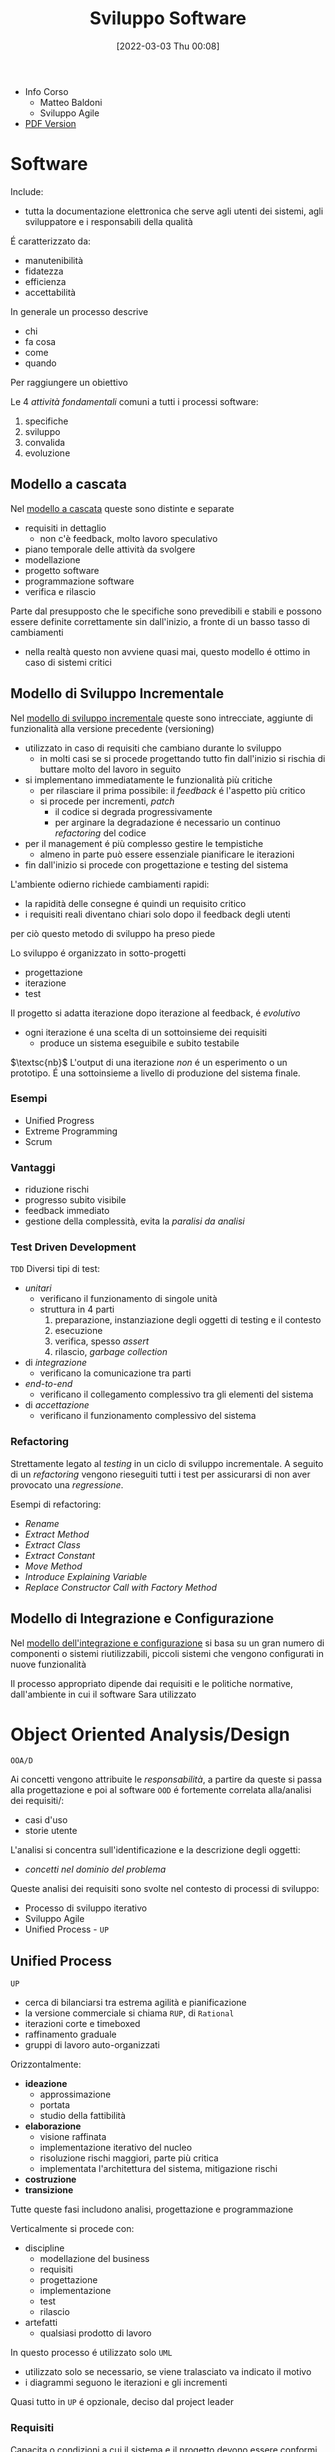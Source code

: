 :PROPERTIES:
:ID:       b548a50a-dd36-41b8-8eb4-8fdb0f4cd078
:ROAM_ALIASES: SAS
:END:
#+title: Sviluppo Software
#+date: [2022-03-03 Thu 00:08]
#+filetags: university
- Info Corso
  + Matteo Baldoni
  + Sviluppo Agile
- [[./sviluppo_software.pdf][PDF Version]]
* Software
Include:
- tutta la documentazione elettronica che serve agli utenti dei sistemi, agli sviluppatore e i responsabili della qualità
É caratterizzato da:
- manutenibilità
- fidatezza
- efficienza
- accettabilità

In generale un processo descrive
- chi
- fa cosa
- come
- quando
Per raggiungere un obiettivo

Le 4 /attività fondamentali/ comuni a tutti i processi software:
1. specifiche
2. sviluppo
3. convalida
4. evoluzione

** Modello a cascata
Nel _modello a cascata_ queste sono distinte e separate
- requisiti in dettaglio
  + non c'è feedback, molto lavoro speculativo
- piano temporale delle attività da svolgere
- modellazione
- progetto software
- programmazione software
- verifica e rilascio
Parte dal presupposto che le specifiche sono prevedibili e stabili e possono essere definite correttamente sin dall'inizio, a fronte di un basso tasso di cambiamenti
- nella realtà questo non avviene quasi mai, questo modello é ottimo in caso di sistemi critici

** Modello di Sviluppo Incrementale
Nel _modello di sviluppo incrementale_ queste sono intrecciate, aggiunte di funzionalità alla versione precedente (versioning)
- utilizzato in caso di requisiti che cambiano durante lo sviluppo
  + in molti casi se si procede progettando tutto fin dall'inizio si rischia di buttare molto del lavoro in seguito
- si implementano immediatamente le funzionalità più critiche
  + per rilasciare il prima possibile: il /feedback/ é l'aspetto più critico
  + si procede per incrementi, /patch/
    * il codice si degrada progressivamente
    * per arginare la degradazione é necessario un continuo /refactoring/ del codice
- per il management é più complesso gestire le tempistiche
  + almeno in parte può essere essenziale pianificare le iterazioni
- fin dall'inizio si procede con progettazione e testing del sistema

L'ambiente odierno richiede cambiamenti rapidi:
- la rapidità delle consegne é quindi un requisito critico
- i requisiti reali diventano chiari solo dopo il feedback degli utenti
per ciò questo metodo di sviluppo ha preso piede

Lo sviluppo é organizzato in sotto-progetti
- progettazione
- iterazione
- test
Il progetto si adatta iterazione dopo iterazione al feedback, é /evolutivo/
- ogni iterazione é una scelta di un sottoinsieme dei requisiti
  + produce un sistema eseguibile e subito testabile

$\textsc{nb}$   L'output di una iterazione /non/ é un esperimento o un prototipo. É una sottoinsieme a livello di produzione del sistema finale.

*** Esempi
- Unified Progress
- Extreme Programming
- Scrum
*** Vantaggi
- riduzione rischi
- progresso subito visibile
- feedback immediato
- gestione della complessità, evita la /paralisi da analisi/

*** Test Driven Development
=TDD=
Diversi tipi di test:
- /unitari/
  + verificano il funzionamento di singole unità
  + struttura in 4 parti
    1. preparazione, instanziazione degli oggetti di testing e il contesto
    2. esecuzione
    3. verifica, spesso /assert/
    4. rilascio, /garbage collection/
- di /integrazione/
  + verificano la comunicazione tra parti
- /end-to-end/
  + verificano il collegamento complessivo tra gli elementi del sistema
- di /accettazione/
  + verificano il funzionamento complessivo del sistema
*** Refactoring
Strettamente legato al /testing/ in un ciclo di sviluppo incrementale.
A seguito di un /refactoring/ vengono rieseguiti tutti i test per assicurarsi di non aver provocato una /regressione/.

Esempi di refactoring:
- /Rename/
- /Extract Method/
- /Extract Class/
- /Extract Constant/
- /Move Method/
- /Introduce Explaining Variable/
- /Replace Constructor Call with Factory Method/
** Modello di Integrazione e Configurazione
Nel _modello dell'integrazione e configurazione_ si basa su un gran numero di componenti o sistemi riutilizzabili, piccoli sistemi che vengono configurati in nuove funzionalità

Il processo appropriato dipende dai requisiti e le politiche normative, dall'ambiente in cui il software Sara utilizzato
* Object Oriented Analysis/Design
=OOA/D=

Ai concetti vengono attribuite le /responsabilità/, a partire da queste si passa alla progettazione e poi al software
=OOD= é fortemente correlata alla/analisi dei requisiti/:
- casi d'uso
- storie utente

L'analisi si concentra sull'identificazione e la descrizione degli oggetti:
- /concetti nel dominio del problema/

Queste analisi dei requisiti sono svolte nel contesto di processi di sviluppo:
- Processo di sviluppo iterativo
- Sviluppo Agile
- Unified Process - =UP=

** Unified Process
=UP=
- cerca di bilanciarsi tra estrema agilità e pianificazione
- la versione commerciale si chiama =RUP=, di =Rational=
- iterazioni corte e timeboxed
- raffinamento graduale
- gruppi di lavoro auto-organizzati

Orizzontalmente:
- *ideazione*
  + approssimazione
  + portata
  + studio della fattibilità
- *elaborazione*
  + visione raffinata
  + implementazione iterativo del nucleo
  + risoluzione rischi maggiori, parte più critica
  + implementata l'architettura del sistema, mitigazione rischi
- *costruzione*
- *transizione*

Tutte queste fasi includono analisi, progettazione e programmazione

Verticalmente si procede con:
- discipline
  + modellazione del business
  + requisiti
  + progettazione
  + implementazione
  + test
  + rilascio
- artefatti
  + qualsiasi prodotto di lavoro

In questo processo é utilizzato solo =UML=
- utilizzato solo se necessario, se viene tralasciato va indicato il motivo
- i diagrammi seguono le iterazioni e gli incrementi

Quasi tutto in =UP= é opzionale, deciso dal project leader

*** Requisiti
Capacita o condizioni a cui il sistema e il progetto devono essere conformi
- é l'utente che li stabilisce, non il progettista

Possono essere
- /funzionali/
  + requisiti comportamentali
  + comportamenti del sistema
- /non funzionali/
  + scalabilità
  + sicurezza
  + tempi di risposta
  + fattori umani
  + usabilità

Nei processi a cascata sono molti i requisiti non utilizzati nei casi d'uso
- spreco di tempo, denaro, rischi in più
Per evitare questo =UP= spinge al feedback

Modello requisiti =FURPS+=
- modello dei casi d'uso
- specifiche supplementari
- glossario
- visione
- regole di business

La disciplina dei requisiti é il processo per scoprire cosa deve essere costruito e orientare la sviluppo verso il sistema corretto
Si incrementalmente una lista dei requisiti: /feature list/
- breve descrizione
- stato
- costi stimati di implementazione
- priorità
- rischio stimato per l'implementazione

**** Casi d'uso
Catturano (in =UP= e =Agile=) i requisiti funzionali
Sono descrizioni testuali che indicano l'uso che l'utente farà del sistema
- attori; qualcuno o qualcosa dotato di comportamento
- scenario (istanza di caso d'uso); sequenza specifica di azioni e interazioni tra sistema e attori
- caso d'uso; collezione di scenari correlati (di successo/fallimento) che descrivono un attore che usa il sistema per raggiungere un obiettivo specifico

=UP= é /use-case driven/, questi sono il modo in cui si definiscono i requisiti di sistema
- i casi d'uso definiscono analisi e progettazione
- i casi sono utilizzati per pianificare le iterazioni
- i casi definiscono i test

Il *modello dei casi d'uso* include un grafico =UML=
- é un modello delle funzionalità del sistema

I casi d'uso non sono orientati agli oggetti, ma sono utili a rappresentare i requisiti come input all' =OOA/D=
- l'enfasi é sull'utente, sono il principale metodo di inclusione dell'attore nel processo di sviluppo
- questi non sono algoritmi, sono semplici descrizioni dell'interazione, non la specifica di implementazione
  + il /come/ é obiettivo della progettazione =OOD=
  + i casi descrivono gli eventi o le interazioni tra attori e sistema, si tratta il /cosa/ e nulla riguardo al /come/

I casi devono essere /guidelines/, esprimerle in uno  *stile essenziale*. A livello delle intenzioni e delle responsabilità, non delle azioni concrete.
***** Attori
Sono ruoli svolti da persone, organizzazioni, software, macchine
- primario
- di supporto
  + offre un servizio al sistema
  + chiarisce interfacce esterne e protocolli
- fuori scena
  + ha interesse nel comportamento del caso d'uso

***** Formati
- breve
  + un solo paragrafo informale che descrive solitamente lo scenario principale
- informale
  + più paragrafi in modo informale che descrivono vari scenari
- dettagliato
  + include precondizioni e garanzie di successo
**** Requisiti non funzionali
Possono essere inclusi nei casi d'uso se relazionati con il requisito funzionale descritto dal caso
Altrimenti vengono descritti nelle specifiche supplementari
**** Contratti

*** Modello di Dominio
Casi d'uso e specifiche supplementari sono input che vanno a definire il modello di dominio

$\textsc{definition}$   Nel =UP= il /Modello di Dominio/ é una rappresentazione delle classi concettuali della situazione reale. Queste /non sono/ oggetti software.
- si può pensare come un dizionario visivo, mostra le astrazioni  e le loro relazioni in maniera immediata
- non tratta le responsabilità/metodi degli oggetti, questi sono prettamente software
- possibile distinguere:
  + *simboli*
  + *intenzioni*
    * proprietà intrinseche, definizione
  + *estensioni*
    * esempi e casi in cui la classe concettuale si applica

*** Modello di Progetto
/Architettura Logica e Layer/
Si tratta di un modello indipendente dalla piattaforme che definisce i =layer=:
- gruppi di classi software, =packages=, sottoinsiemi con responsabilità condivisa
  - =User Interface=
  - =Application Logic=
  - =Domain Objects=
  - =Technical Services=

I modelli per gli oggetti possono essere
- statici, definiscono (/diagrammi delle classi/)
  + package
  + nomi delle classi
  + attributi
  + firme delle operazioni
- dinamici, rappresentano il comportamento del sistema (/diagrammi di sequenza/)
  + collaborazione tra oggetti per realizzare una caso d'uso
  + i metodo delle classi software
**** Diagrammi dei Package
Vista /statica/
**** Diagrammi di Interazione
Vista /dinamica/

#+begin_quote
Un interazione é una specifica di come alcuni oggetti si scambiano messaggi nel tempo per eseguire un compito nell'ambito di un certo contesto.
#+end_quote

#+begin_quote
Un compito é rappresentato da un messaggio che dà inizio all'interazione
#+end_quote
- questo messaggio é detto /messaggio trovato/

Per questo scopo vengono usati i /diagrammi di sequenza/ o i /diagrammi di comunicazione/
In particolare questi sono chiamati =Design Sequence Diagram - DSD=.
**** Diagrammi delle Classi
=Design Class Diagram - DCD=
Vista /statica/
#+begin_quote
Il diagramma delle classi di progetto é un diagramma delle classi utilizzato da un punto di vista software o di progetto.
#+end_quote

A differenza del =Modello di Dominio= in questo contesto la visibilità ha un significato:
- le associazioni qui hanno un verso
**** Progettazione a oggetti
- /Quali sono le responsabilità dell'oggetto?/
- /Con chi collabora l'oggetto?/
- /Quali design pattern devono essere applicati?/

Si parte dal =Modello di Dominio=, ma l'implementazione impone dei vicoli ulteriori dovuti al =Object Oriented=
- vengono letti e implementati i contratti, con le loro pre e post-condizioni
- non si creano nuove associazioni nel =Modello di Dominio=: siamo a livello del codice e si fanno scelte progettuali di /visibilità/
*** Ideazione
Si tratta dello studio di fattibilità
- si decide se il caso merita un'analisi più completa

La documentazione possibile é tanta ma tutto é opzionale
- va documentato solo ciò che aggiunge valore al progetto

*** Elaborazione
Alla fine di questa fase si ha un'idea chiara del progetto
- vengono stipulati contratti e obiettivi chiari, temporali e sui requisiti
*** Costruzione
Durante questa fase i requisiti principali dovrebbero essere stabili
*** Transizione

* Unified Modeling Language
=UML=

Strumento per pensare e comunicare
- utilizzato per rappresentare il modello di dominio/concettuale
- permette un passaggio più veloce da modello a design/progettazione
  + il gap rappresentativo sarà più semplice

_É un linguaggio visuale per la specifica, la costruzione e la documentazione degli elaborati di un sistema software_
- de facto standard un particolare per software OO
- può essere utilizzato come abbozzo, progetto o linguaggio di programmazione
- la modellazione agile enfatizza l'uso di =UML= come abbozzo

* Pattern
Riassunto di esperienze precedenti, permettono di individuare le pratiche ottime nello sviluppo di progetti complessi.
Un /Pattern/ é una coppia /problema-soluzione/ ben conosciuta e con un nome associato.

L'approccio complessivo é guidato dalla *responsabilità*[fn:metafora]:
- =RDD= - Responsibility-Driven Development

In =UML= la responsabilità é un /contratto/ o un /obbligo/ di un classificatore.
Sono correlate agli obblighi o al comportamento di un oggetto, sono di due tipi:
1. di fare
   - fare qualcosa esso stesso
   - chiedere ad altri di eseguire azioni
   - controllare e controllare attività di altri
2. di conoscere
   - i propri dati
   - gli oggetti correlati
   - cose che può derivare o calcolare

[fn:metafora] $\textsc{nb}\qquad$ quella della responsabilità é una metafora per semplificare il ragionamento
** GRASP
=General Responsibility Assignment Software Patterns=
#+begin_quote
Capire le responsabilità é fondamentale per una buona programmazione a oggetti. $\qquad\qquad\qquad$ ~ [[id:5e36997b-2e9a-4e32-aef9-12c9319f0f50][Martin Fowler]] [[id:42e4fdc6-7b24-4b1d-96b0-0c660fbf7b3a][#cit]]
#+end_quote
[[id:91997cc9-963d-4ef8-81ee-6026badb9951][GRASP]] tratta i pattern di base per l'assegnazione di responsabilità.
- buon [[http://www.kamilgrzybek.com/design/grasp-explained/][blog post]] a riguardo

Disegnare i diagrammi di interazione é occasione di considerare le responsabilità (metodi) e assegnarle.

La progettazione modulare é uno dei principi (=High Cohesion= - =Low Coupling= )
- questi sono pattern /valutativi/, non ci danno la soluzione direttamente

*** Creator
- /Chi crea un oggetto/ =A=?
- /Chi deve essere responsabile della creazione di una nuova istanza di una classe?/

Assegna alla classe =B= la responsabilità vale una delle seguenti condizioni:
- =B= contiene o aggrega con una composizione oggetti di tipo =A=
- =B= registra =A=
  + ovvero ne salva una =reference= in un campo
- =B= utilizza strettamente =A=
- =B= possiede i dati per l'inizializzazione di =A=
  + quindi =B= é un =Expert= rispetto ad =A=

*** Information Expert
- /Chi ha una particolare responsabilità?/

Assegna la responsabilità alla classe che contiene le informazioni necessarie per soddisfarla.
- =Expert=

*** Low Coupling
- /Come ridurre l'impatto dei cambiamenti?/
- /Come sostenere una dipendenza bassa?/

Assegna le responsabilità in modo tale che l'accoppiamento (non necessario) rimanga basso.
Questo é un principio da utilizzare per valutare le scelte possibili e gli altri pattern.
- classi per natura *generiche* e che verranno riutilizzate devono avere un accoppiamento particolarmente basso.
- il rapporto tra classi-sottoclassi é un *accoppiamento forte*
- accoppiamento alto con elementi /stabili/ o /pervasivi/ causano raramente problemi
  + il problema sorge con /accoppiamento alto con elementi per certi aspetti instabili/

*** High Cohesion
- /Come mantenere gli oggetti focalizzati, comprensibili e gestibili?/
  + effetto collaterale, sostenere =Low Coupling=

Assegna le responsabilità in modo tale che la coesione rimanga alta.
Questo é un principio da utilizzare per valutare le scelte possibili e gli altri pattern alternativi.

Una classe con una bassa coesione fa molte cose non correlate tra loro o svolge troppo lavoro.
La coesione può essere misurata in termini di:
- _coesione di dati_
- _coesione funzionale_
  + questa corrisponde al principio di =High Cohesion=
  + Grady Booch: c'è una coesione funzionale alta quando gli elementi di un componente /lavorano tutti insieme per fornire un comportamento ben circoscritto/
- _coesione temporale_
- _coesione per pura coincidenza_  +bad+

*** Controller
- /Qual é il primo oggetto oltre lo strato/ =UI= /che riceve e coordina ("controlla") un'operazione di sistema?/

Assegna la responsabilità a un oggetto che rappresenta uno di questi:
- il _sistema complessivo_, un oggetto radice o entry point del software, un sottosistema principale
  + /controller facade/
- uno _scenario di un caso d'uso_ all'interno del quale si verifica l'operazione di sistema
  + /controller di sessione/ o /controller di caso d'uso/

Il =Controller= é un pattern di delega:
- oggetti dello strato =UI= catturano gli eventi di sistema generati dagli attori
- oggetti dello strato =UI= devono delegare le richieste di lavoro a oggetti di un altro strato
- il =Controller= é una sorta di /facciata/ appunto
  + controlla e coordina ma non esegue lui stesso le operazioni, secondo la =High Cohesion=

#+begin_quote
Il controller =MVC= é distinto e solitamente dipende strettamente dalla tecnologia utilizzata per la =UI= e fa parte di questo strato.
A sua volta delegherà al =Controller= dello strato di Dominio.
#+end_quote
*** Polymorphism

*** Pure Fabrication

*** Indirection

*** Protected Variations

** GoF
=Gang of Four=
[[id:d7a405a8-b5c7-4d50-b5a7-375a7743622d][GoF]] sono idee di progettazione più avanzate rispetto a  [[id:91997cc9-963d-4ef8-81ee-6026badb9951][GRASP]].
- non sono proprio principi
- articoli di [[https://www.journaldev.com/31902/gangs-of-four-gof-design-patterns][journaldev]] a riguardo

_Soluzioni progettuali comuni_, /emergono/ dal codice di progetti di successo.
Un fattore emerso é la superiorità della /composizione/ rispetto all'/ereditarietà/:
- *Ereditarietà*
  + la sottoclasse può accedere ai dettagli della superclasse
  + *whitebox*, a scatola aperta
  + é definita /staticamente/, non é modificabile a tempo di esecuzione
  + una modifica alla superclasse potrebbe avere ripercussioni indesiderate sulla classe che la estende
    * non rispetta l'incapsulamento
- *Composizione*
  + le funzionalità sono ottenute tramite composizione/assemblamento di oggetti
  + riuso *blackbox*, i dettagli interni sono nascosti
  + una classe che utilizza un'altra classe può referenziarla attraverso una /interfaccia/, questo meccanismo é dinamico
    * questa composizione tramite interfaccia rispetta l'incapsulamento, solo una modifica all'interfaccia comporterebbe ripercussioni

Questo aiuta a mantenere le classi /incapsulate/ e /coese/.
L'ereditarietà può essere realizzato in due modi:
1. *Polimorfismo*
   - le sottoclassi possono essere scambiate l'una con l'altra
   - si utilizza una superclasse comune
   - si sfrutta /l'upcasting/
2. *Specializzazione*
   - le sottoclassi guadagnano elementi e proprietà rispetto alla classe base

I pattern mostrano che il *polimorfismo* e il /binding dinamico/ é molto sfruttato, mentre la *specializzazione* non é comunemente utilizzata in buone soluzioni.
*** Creazionali
Riguardanti l'/instanziazione/ delle classi
1. [[id:e4a84dc7-3e66-45f5-8e93-120edee7a954][Abstract Factory]]
   - /interfaccia/ factory
   - classe factory concreta per ciascuna famiglia di elementi da creare
   - opzionalmente definire una classe astratta che implementa l'interfaccia factory e fornisce servizi comuni alle factory concrete che la estendono
   - il cliente che la utilizza non ha conoscenza delle classi concrete
     + la factory si occupa di creare oggetti correlati tra loro
   - una variante crea la factory come [[id:d8d63e3a-5420-4bd1-95b6-3b3830c95b78][Singleton]]
   - utilizzata in libreria Java per le =GUI=
2. [[id:6b608dc0-8074-418e-bb97-186399f58a4d][Builder]]
3. [[id:bc1ac00c-aa2d-4c02-a648-29060d1d4db8][Factory Method]]
4. [[id:f955c7ef-7a47-4373-a87a-2eb1a6151b4c][Lazy Initialization]]
5. [[id:3e086b1d-ced8-4994-b641-0c8e145d2beb][Prototype Pattern]]
6. [[id:d8d63e3a-5420-4bd1-95b6-3b3830c95b78][Singleton]]
   - é consentita/richiesta _una sola istanza_ di una classe
   - gli altri oggetti hanno bisogno di un punto di accesso globale e singolo al /singleton/
   - si definisce un *metodo statico* della classe che restituisce l'oggetto /singleton/
     + questo in Java
     + restituisce un puntatore all'oggetto se già esiste, se non esiste ancora prima lo crea
       * [[id:f955c7ef-7a47-4373-a87a-2eb1a6151b4c][Lazy Initialization]]
     + questa implementazione é preferibile
       * la classe può essere raffinata in sottoclassi
       * la maggior parte dei meccanismi di comunicazione remota object oriented supporta l'accesso remoto solo a metodi d'istanza
       * una classe non é sempre /singleton/ in tutti i contesti applicativi, dipende dalla =virtual machine=
   - il /singleton/ può essere anche implementato come *classe statica*
     + non un vero e proprio /singleton/, si lavora con la classe statica non l'oggetto
     + la classe statica ha metodi statici che offrono ciò che é richiesto
   - in =UML= é indicato con un $1$ nella sezione del nome, in alto a destra
   - può esserci concorrenza in /multithreading/
7. [[id:d5c40b47-85cd-4b7e-b819-dc51e640ec5c][Double-check Locking]]
*** Strutturali
Riguardanti la /struttura/ delle classi/oggetti
1. [[id:16fcdc54-e304-423d-ade5-41a7cc513714][Adapter]]
   - gestire interfacce incompatibili
   - fornire interfaccia stabile a comportamenti simili ma interfacce diverse
   - converti l'interfaccia originale in un'altra interfaccia, attraverso un /adapter/ intermedio
   - da preferire l'utilizzo di un riferimento ~Adaptee~ da parte del ~Adapter~, per incapsulamento
     + questo piuttosto che /estendere/ direttamente l'~Adaptee~
2. [[id:61f4610e-c782-4e7d-96eb-23ac0387dbf1][Bridge]]
3. [[id:b166acf6-0477-455c-b93c-476e6a7a141c][Composite]]
   - trattare un gruppo o una struttura composta nello stesso modo di un oggetto non composto
   - si definiscono classi per gli oggetti composti e atomici in modo che implementino la stessa /interfaccia/
   - rappresenta gerarchie /tutto-parte/
   - permette di ignorare le differenze tra oggetti semplici e composti
     + saranno le differenze interne a definire le operazioni, il ~client~ non vede questo
   - _costruisce strutture ricorsive_ dove il cliente gestisce un'unica entità
4. [[id:df9b6536-86f5-4371-9f45-ad04b16f7d51][Decorator]] o /Wrapper/
   - permettere di assegnare responsabilità addizionali a un oggetto dinamicamente
   - inglobare l'oggetto all'interno di un altro che aggiunge le nuove funzionalità
     + più flessibile dell'estensione della classe, completamente dinamico
     + evitano l'esplosione delle sottoclassi
     + simile al [[id:b166acf6-0477-455c-b93c-476e6a7a141c][Composite]] ma aggiunge funzionalità
5. [[id:11b4e0f5-4448-40e3-8f15-5e25f4bde9ae][Facade]]
6. [[id:6f308c5d-968c-4ce2-a2b7-7af73d9a405a][Flyweight]]
7. [[id:ef9c3f09-bf5f-485b-9e71-9275ba3235d5][Proxy]]
*** Comportamentali
Riguardanti l'/interazione/ tra classi
1. [[id:071228a3-f672-407f-8755-138ca175b6b5][Chain of Responsibility]]
   - utilizzato nella gestione delle /eccezioni/, delega a ritroso
2. [[id:8144570f-56ab-4845-b7dc-5e8abbe5e92f][Command]]
3. [[id:69eeca3a-965d-4293-9783-ce8a3daacf00][Event Listener]]
4. [[id:8816e76c-4fb3-4a5d-8f45-c6c85fd70ff9][Hirarchical Visitor]]
5. [[id:bc7b517f-abf2-47d4-b944-dc5d38298f75][Interpreter]]
6. [[id:a5f22cec-cfa9-45ad-9513-7cdc62b5da38][Iterator]]
7. [[id:13398893-4960-4ce7-ae8c-50037b881e39][Mediator]]
8. [[id:0aaee7f1-4f57-4c54-a523-3133d8f6b0c3][Memento]]
9. [[id:975404b1-5b7f-46f4-9fa9-a9c2b0b7a6f9][Observer]]
   - oggetti /subscriber/ interessati ai cambiamenti o agli eventi di un oggetto /publisher/
     + spesso associato al pattern architetturale =MVC=
   - Il /publisher/ vuole un basso accoppiamento con i /subscriber/
   - ~interface~ /subscriber/ o /listener/, gli oggetti subscriber implementano questa interfaccia
     + il /publisher/ notifica i cambiamenti
   - dipendenza *uno-a-molti*
10. [[id:553570b8-f2bf-47de-9735-d8b80be2d73b][State]]
    - il comportamento di un oggetto dipende dal suo stato
      + i metodi contengono logica condizionale per casi
    - classi /stato/ per ciascun stato implementanti una ~interface~ comune
      + delega le operazioni che dipendono dallo stato all'oggetto stato corrente corrispondente
      + assicura che l'oggetto contesto referenzi sempre un oggetto stato che riflette il suo stato corrente
11. [[id:a43daa2a-ca97-4d87-922b-f825558d6ca9][Strategy]]
    - algoritmi diversi che hanno obiettivi in comune
    - strategie come oggetti distinti che implementano una ~interface~ comune
12. [[id:14fead0a-ddba-4b2e-8c2a-89a6feeed8f2][Template method]]
13. [[id:8091376c-f0a0-4631-a769-74c031331257][Visitor]]
    - separare l'operazione applicata su un contenitore complesso dalla struttura dati cui é applicata
    - oggetto ~ConcreteVisitor~ in grado di percorrere la collezione
      + applica un metodo proprio su ogni oggetto ~Element~ visitato (parametro)
    - gli oggetti della collezione implementano una ~interface~ ~Visitable~ che consente al visitatore di essere accettato e invocare l'operazione relativa all'elemento
* Laboratorio
Progetto =Cat & Ring=
** Fase Preliminare dell'ideazione
*** Glossario
** UC Dettagliati
*** Chef
- Chef Claudio, ansioso
  1. foglio riepilogativo ricette e preparazioni di tutti i servizi (automatico)
     * /opzionalmente/ puó decidere di aggiungere cose al foglio (non al menù)
  2. ordina l'elenco per importanza/difficoltà (il metodo é soggettivo)
     * questo puó essere fatto anche in un momento successivo o puó essere modificato
  3. tabellone dei turni: assegna a ogni elemento dell'elenco il /turno/ e un cuoco (disponibile per quel turno)
     * stima del tempo necessario a ogni cuoco
     * quantità e porzioni
  4. revisione degli assegnamenti e dell'ordine di questi
  5. parallelamente sono creati i fogli riepilogativi dei /servizi/
- Chef Tony, rilassato
  1. fogli riepilogativi ricette e preparazioni di tutti i servizi (automatico)
  2. ordina l'elenco per giorno del servizio
  3. fogli riepilogativi dei /servizi/: assegna turno e cuoco (disponibile in quel turno)
     * segna se ci sono preparati già pronti/avanzati da servizi precedenti
  4. tabellone dei turni: per preparazioni critiche nelle tempistiche le assegna a turni successivi
     * anche senza scegliere subito il cuoco

$\textsc{nb}$   emergono due nuovi concetti:
- il *foglio riepilogativo*
  + è associato ad un servizio all’interno di un evento, e riassume le ricette/preparazioni da preparare per quel servizio, riportando per ciascuna: se è stata assegnata, a chi e quando; se non è stata assegnata perché non serve prepararla; se il compito assegnato è stato portato a termine, e in tal caso eventuali commenti a riguardo del cuoco che l’ha preparata. Solo lo chef che ha in carico un evento e i relativi servizi può modificare (aggiungendo, eliminando o cambiando) l’elenco dei compiti nei relativi fogli riepilogativi.
- il *tabellone dei turni*
  + riepiloga ciascun turno i compiti già assegnati indipendentemente dal servizio per cui sono assegnati. E’ usato dallo chef per capire lo “stato” di un turno, e dai cuochi per sapere cos’hanno da fare. E’ dunque pubblico; ogni qual volta uno chef modifica i compiti a partire dal proprio foglio riepilogativo, anche il contenuto del tabellone viene modificato.

Queste sono due visualizzazioni di una stessa informazione, l'utente inserirà l'informazione una volta sola.
- responsabilità del sistema queste visualizzazioni
*** Primi UC
- Claudio
  1. crea foglio riepilogativo per un servizio di un evento *oppure* apre un foglie riepilogativo esistente (tra i servizi degli eventi di cui é stato incaricato)
  2. *opzionalmente* aggiunge preparazioni/ricette all'elenco
  3. ordina l'elenco per importanza e/o difficoltà
  4. *opzionalmente* consulta tabellone turni
  5. assegna un compito a un cuoco in un dato turno (sia sul tabellone dei turni che sul foglio riepilogativo) *oppure* modifica un assegnamento *oppure* elimina un assegnamento
  6. *opzionalmente* specifica per il compito inserito nel tabellone una stima del tempo necessario
  7. *opzionalmente* specifica per il compito inserito nel fogilo riepilogativo le quantità/porzioni da preparare
/ripete dal passo 4. fino a che soddisfatto/

- Tony
  1. crea foglio riepilogativo per un servizio di un evento *oppure* apre un foglie riepilogativo esistente (tra i servizi degli eventi di cui é stato incaricato)
  2. *opzionalmente* apre più fogli riepilogativi ripetendo il passo 1.
  3. assegna compito a cuoco per dato turno (sia sul foglio riepilogativo che sul tabellone dei turni) *oppure* specifica che la ricetta/preparazione é già pronta *oppure* assegna un compito a un turno senza specificare il cuoco
  4. indica quantità/porzioni per il compito inserito
/ripete dal passo 3. fino a che soddisfatto/
/torna al passo 2. oppure conclude/
*** UC Combinato
1. Genera foglio riepilogativo *oppure* apre foglio esistente (relativo a eventi cui é incaricato)
/se desidera ripete 1. per aprire più fogli parallelamente/
/se desidera continua con 2. altrimenti termina il caso d'uso/
2. *opzionalmente* aggiunge preparazioni/ricette al foglio
3. *opzionalmente* ordina l'elenco
4. *opzionalmente* consulta tabellone dei turni
5. assegna un compito in un dato turno e *opzionalmente* a un cuoco *oppure* specifica se il compito é già stato svolto *oppure* modifica un compito già inserito *oppure* elimina un compito già inserito
6. *opzionalmente* specifica tempo necessario al compito e/o quantità/porzioni da preparare
/ripete dal passo 4. fino a che soddisfatto/

$\textsc{nb}$  i passi 1. (per la generazione) e 4. (gestione delle 2 viste, /foglio servizio/ e /tabellone turni/ ) sono responsabilità del *Sistema*
*** Estensioni
** Progettazione
Riguardo lo strato di /domain/
- passaggio all'inglese per dividere il linguaggio prettamente tecnico e quello leggibile dai clienti
- domain modules
  + ~MenuManagement~
  + ~KitchenTaskManagement~
- /technical services/
  + persistence on =DB=
  + login
Gestione con =grasp controller= degli eventi tra =UI= e =Domain=

Il =Design Class Diagram= o =DCD=
- é un documento unico per il progetto
  + riporta tutte le classi
- entro questo si puó suddividere in moduli, ma questi rimangono interdipendenti tra loro
- questa é la parte statica
Il =Detailed Sequence Diagram= o =DSD=
- la parte dinamica
- le interazioni tra gli oggetti per eseguire le operazioni necessarie
- a questo livello si vedono le chiamate e le risposte
  + e anche le notifiche tra ~observed~ e ~observer~
